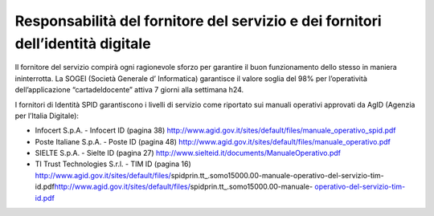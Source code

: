 Responsabilità del fornitore del servizio e dei fornitori dell’identità digitale
================================================================================

Il fornitore del servizio compirà ogni ragionevole sforzo per garantire il buon funzionamento dello stesso in maniera ininterrotta. La SOGEI (Società Generale d’ Informatica) garantisce il valore soglia del 98% per l’operatività dell’applicazione “cartadeldocente” attiva 7 giorni alla settimana h24.

I fornitori di Identità SPID garantiscono i livelli di servizio come riportato sui manuali operativi approvati da AgID (Agenzia per l’Italia Digitale):

-  Infocert S.p.A. - Infocert ID (pagina 38) http://www.agid.gov.it/sites/default/files/manuale_operativo_spid.pdf
-  Poste Italiane S.p.A. - Poste ID (pagina 48) http://www.agid.gov.it/sites/default/files/manuale_operativo.pdf
-  SIELTE S.p.A. - Sielte ID (pagina 27) http://www.sielteid.it/documents/ManualeOperativo.pdf
-  TI Trust Technologies S.r.l. - TIM ID (pagina 16) http://www.agid.gov.it/sites/default/files/spidprin.tt_.somo15000.00-manuale-operativo-del-servizio-tim-id.pdf\ http://www.agid.gov.it/sites/default/files/spidprin.tt_.somo15000.00-manuale- `operativo-del-servizio-tim-id.pdf <http://www.agid.gov.it/sites/default/files/spidprin.tt_.somo15000.00-manuale-operativo-del-servizio-tim-id.pdf>`__